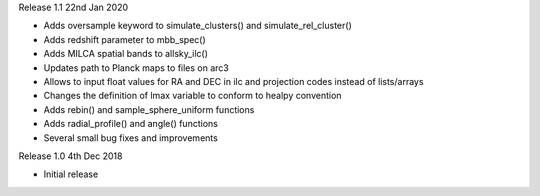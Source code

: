 Release 1.1 22nd Jan 2020

* Adds oversample keyword to simulate_clusters() and simulate_rel_cluster()
* Adds redshift parameter to mbb_spec()
* Adds MILCA spatial bands to allsky_ilc()
* Updates path to Planck maps to files on arc3
* Allows to input float values for RA and DEC in ilc and projection codes instead of lists/arrays
* Changes the definition of lmax variable to conform to healpy convention
* Adds rebin() and sample_sphere_uniform functions
* Adds radial_profile() and angle() functions
* Several small bug fixes and improvements

Release 1.0 4th Dec 2018

* Initial release

